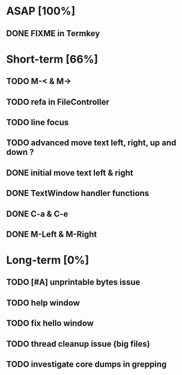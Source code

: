 * ASAP [100%]
** DONE FIXME in Termkey

* Short-term [66%]
** TODO M-< & M->
** TODO refa in FileController
** TODO line focus
** TODO advanced move text left, right, up and down ?
** DONE initial move text left & right
** DONE TextWindow handler functions
** DONE C-a & C-e
** DONE M-Left & M-Right

* Long-term [0%]
** TODO [#A] unprintable bytes issue
** TODO help window
** TODO fix hello window
** TODO thread cleanup issue (big files)
** TODO investigate core dumps in grepping
